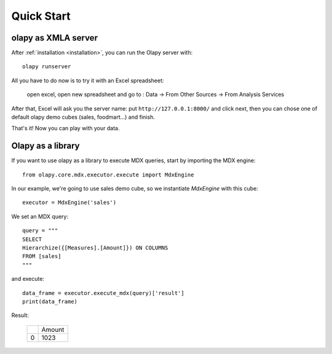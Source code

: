 Quick Start
-----------

olapy as XMLA server
********************

After :ref:`installation <installation>`, you can run the Olapy server with::

    olapy runserver

All you have to do now is to try it with an Excel spreadsheet:

    open excel, open new spreadsheet and go to : Data -> From Other Sources -> From Analysis Services

    .. image:: pictures/excel.png

After that, Excel will ask you the server name: put ``http://127.0.0.1:8000/`` and click next, then you can chose one of default olapy demo cubes (sales, foodmart...) and finish.

That's it! Now you can play with your data.

Olapy as a library
******************

If you want to use olapy as a library to execute MDX queries, start by importing the MDX engine::

    from olapy.core.mdx.executor.execute import MdxEngine

In our example, we're going to use sales demo cube, so we instantiate *MdxEngine* with this cube::

    executor = MdxEngine('sales')

We set an MDX query::

    query = """
    SELECT
    Hierarchize({[Measures].[Amount]}) ON COLUMNS
    FROM [sales]
    """

and execute::

    data_frame = executor.execute_mdx(query)['result']
    print(data_frame)

Result:

    +---+--------+
    |   | Amount |
    +---+--------+
    | 0 | 1023   |
    +---+--------+
